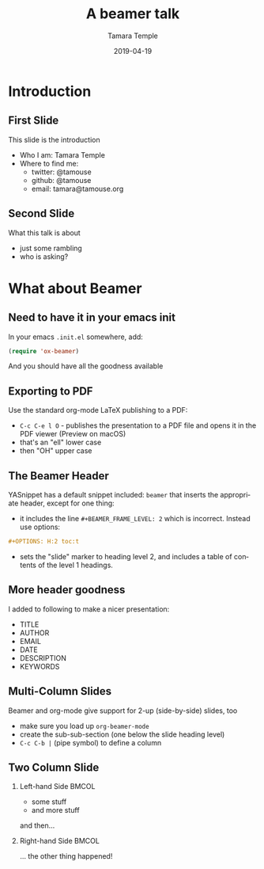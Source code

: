 #+STARTUP: beamer
#+LaTeX_CLASS: beamer
#+LaTeX_CLASS_OPTIONS: [bigger]
#+OPTIONS: H:2 toc:t
#+COLUMNS: %40ITEM %10BEAMER_env(Env) %9BEAMER_envargs(Env Args) %4BEAMER_col(Col) %10BEAMER_extra(Extra)
#+AUTHOR: Tamara Temple
#+EMAIL: tamara@tamouse.org
#+DATE: 2019-04-19
#+DESCRIPTION: Learning how to write beamer presentations in org-mode
#+KEYWORDS: beamer, org-mode
#+LANGUAGE: en
#+TITLE: A beamer talk

* Introduction
** First Slide

This slide is the introduction

- Who I am: Tamara Temple
- Where to find me:
  - twitter: @tamouse
  - github: @tamouse
  - email: tamara@tamouse.org

** Second Slide

What this talk is about

- just some rambling
- who is asking?

* What about Beamer

** Need to have it in your emacs init

In your emacs ~.init.el~ somewhere, add:

#+BEGIN_SRC emacs-lisp
  (require 'ox-beamer)
#+END_SRC

And you should have all the goodness available

** Exporting to PDF

Use the standard org-mode LaTeX publishing to a PDF:

- ~C-c C-e l O~ - publishes the presentation to a PDF file and opens it in the PDF viewer (Preview on macOS)
- that's an "ell" lower case
- then "OH" upper case

** The Beamer Header

YASnippet has a default snippet included: ~beamer~ that inserts the appropriate header, except for one thing:

- it includes the line ~#+BEAMER_FRAME_LEVEL: 2~ which is incorrect. Instead use options:

#+BEGIN_SRC org
  ,#+OPTIONS: H:2 toc:t
#+END_SRC

- sets the "slide" marker to heading level 2, and includes a table of contents of the level 1 headings.

** More header goodness

I added to following to make a nicer presentation:

- TITLE
- AUTHOR
- EMAIL
- DATE
- DESCRIPTION
- KEYWORDS

** Multi-Column Slides

Beamer and org-mode give support for 2-up (side-by-side) slides, too

- make sure you load up ~org-beamer-mode~
- create the sub-sub-section (one below the slide heading level)
- ~C-c C-b |~ (pipe symbol) to define a column

** Two Column Slide

*** Left-hand Side                                                    :BMCOL:
    :PROPERTIES:
    :BEAMER_col: 0.4
    :END:

- some stuff
- and more stuff

and then...

*** Right-hand Side                                                   :BMCOL:
    :PROPERTIES:
    :BEAMER_col: 0.4
    :END:

... the other thing happened!
